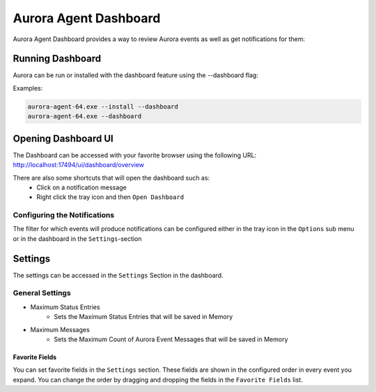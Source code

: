 Aurora Agent Dashboard
=======================

Aurora Agent Dashboard provides a way to review Aurora events as well as get notifications for them:

.. figure:: ../images/aurora-dashboard-overview.png
   :target: ../images/aurora-dashboard-overview.png
   :alt: Overview Image of dashboard and notification

Running Dashboard
__________________

Aurora can be run or installed with the dashboard feature using the --dashboard flag:

Examples:

.. code::

   aurora-agent-64.exe --install --dashboard
   aurora-agent-64.exe --dashboard

Opening Dashboard UI
_____________________

The Dashboard can be accessed with your favorite browser using the following URL:
`http://localhost:17494/ui/dashboard/overview <http://localhost:17494/ui/dashboard/overview>`_

There are also some shortcuts that will open the dashboard such as:
  - Click on a notification message
  - Right click the tray icon and then ``Open Dashboard``

Configuring the Notifications
------------------------------
The filter for which events will produce notifications can be configured either in the tray icon in the ``Options`` sub menu or in the dashboard in the ``Settings``-section

Settings
_________________
The settings can be accessed in the ``Settings`` Section in the dashboard.

.. figure:: ../images/aurora-dashboard-settings.png
   :target: ../images/aurora-dashboard-settings.png
   :alt: Dashboard settings example


General Settings 
------------------------------

- Maximum Status Entries
   - Sets the Maximum Status Entries that will be saved in Memory
- Maximum Messages
   - Sets the Maximum Count of Aurora Event Messages that will be saved in Memory

Favorite Fields
~~~~~~~~~~~~~~~
You can set favorite fields in the ``Settings`` section. These fields are shown in the configured order in every event you expand. You can change the order by dragging and dropping the fields in the ``Favorite Fields`` list. 
